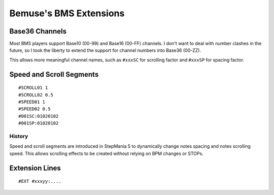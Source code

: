 
Bemuse's BMS Extensions
=======================


Base36 Channels
---------------

Most BMS players support Base10 (00-99) and Base16 (00-FF) channels.
I don't want to deal with number clashes in the future,
so I took the liberty to extend the support for channel numbers into Base36 (00-ZZ).

This allows more meaningful channel names,
such as ``#xxxSC`` for scrolling factor and ``#xxxSP`` for spacing factor.


Speed and Scroll Segments
-------------------------

::

  #SCROLL01 1
  #SCROLL02 0.5
  #SPEED01 1
  #SPEED02 0.5
  #001SC:01020102
  #001SP:01020102

History
~~~~~~~

Speed and scroll segments are introduced in StepMania 5
to dynamically change notes spacing and notes scrolling speed.
This allows scrolling effects to be created without relying on BPM changes
or STOPs.


Extension Lines
---------------

::

  #EXT #xxxyy:....


